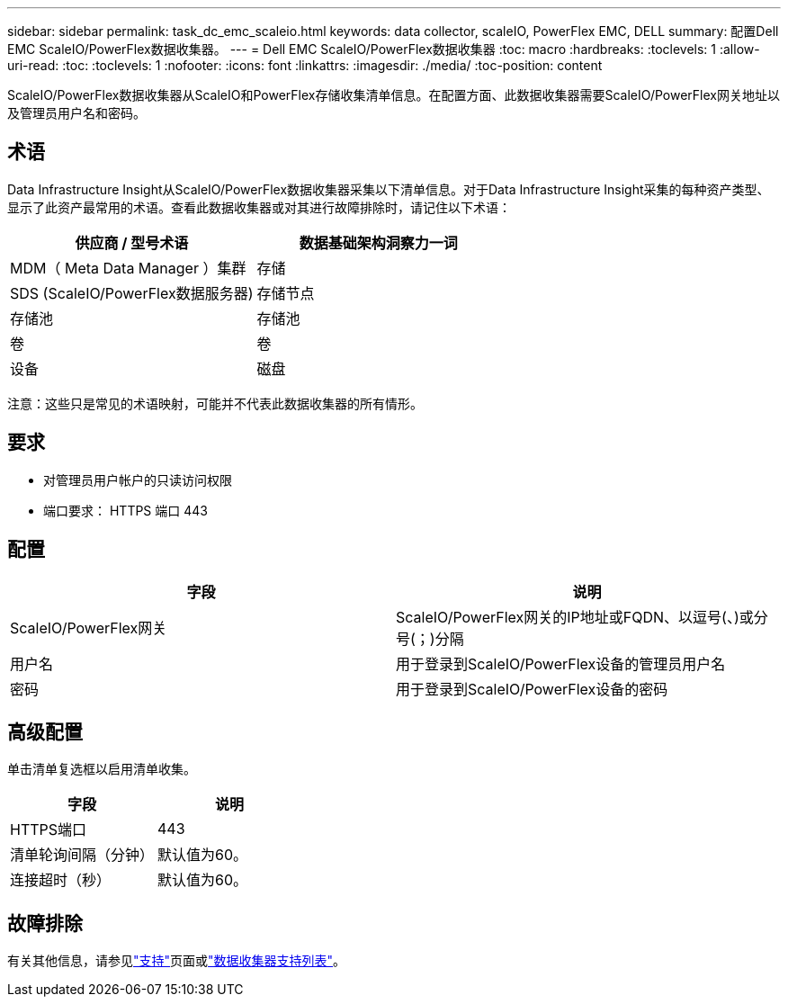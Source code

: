 ---
sidebar: sidebar 
permalink: task_dc_emc_scaleio.html 
keywords: data collector, scaleIO, PowerFlex EMC, DELL 
summary: 配置Dell EMC ScaleIO/PowerFlex数据收集器。 
---
= Dell EMC ScaleIO/PowerFlex数据收集器
:toc: macro
:hardbreaks:
:toclevels: 1
:allow-uri-read: 
:toc: 
:toclevels: 1
:nofooter: 
:icons: font
:linkattrs: 
:imagesdir: ./media/
:toc-position: content


[role="lead"]
ScaleIO/PowerFlex数据收集器从ScaleIO和PowerFlex存储收集清单信息。在配置方面、此数据收集器需要ScaleIO/PowerFlex网关地址以及管理员用户名和密码。



== 术语

Data Infrastructure Insight从ScaleIO/PowerFlex数据收集器采集以下清单信息。对于Data Infrastructure Insight采集的每种资产类型、显示了此资产最常用的术语。查看此数据收集器或对其进行故障排除时，请记住以下术语：

[cols="2*"]
|===
| 供应商 / 型号术语 | 数据基础架构洞察力一词 


| MDM（ Meta Data Manager ）集群 | 存储 


| SDS (ScaleIO/PowerFlex数据服务器) | 存储节点 


| 存储池 | 存储池 


| 卷 | 卷 


| 设备 | 磁盘 
|===
注意：这些只是常见的术语映射，可能并不代表此数据收集器的所有情形。



== 要求

* 对管理员用户帐户的只读访问权限
* 端口要求： HTTPS 端口 443




== 配置

[cols="2*"]
|===
| 字段 | 说明 


| ScaleIO/PowerFlex网关 | ScaleIO/PowerFlex网关的IP地址或FQDN、以逗号(、)或分号(；)分隔 


| 用户名 | 用于登录到ScaleIO/PowerFlex设备的管理员用户名 


| 密码 | 用于登录到ScaleIO/PowerFlex设备的密码 
|===


== 高级配置

单击清单复选框以启用清单收集。

[cols="2*"]
|===
| 字段 | 说明 


| HTTPS端口 | 443 


| 清单轮询间隔（分钟） | 默认值为60。 


| 连接超时（秒） | 默认值为60。 
|===


== 故障排除

有关其他信息，请参见link:concept_requesting_support.html["支持"]页面或link:reference_data_collector_support_matrix.html["数据收集器支持列表"]。

